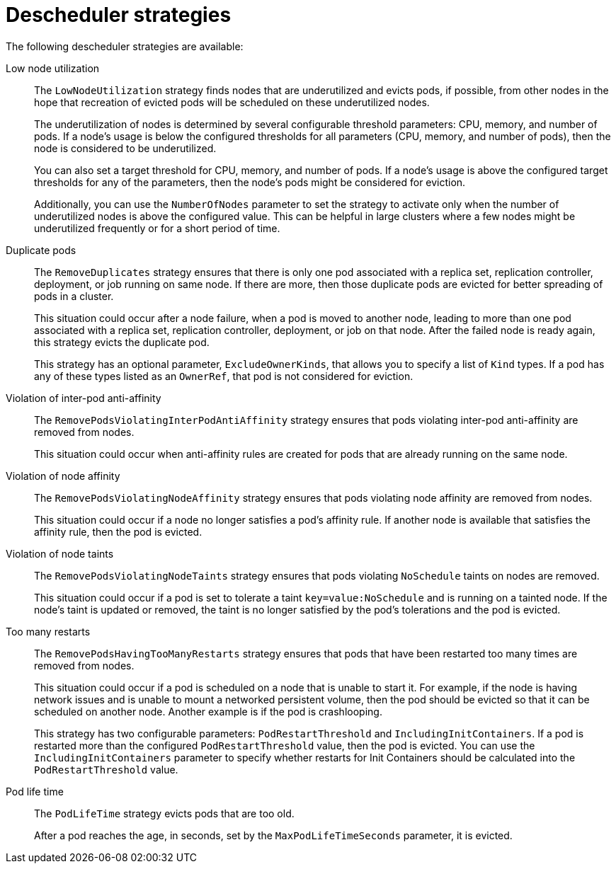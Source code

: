 // Module included in the following assemblies:
//
// * nodes/scheduling/nodes-descheduler.adoc

[id="nodes-descheduler-strategies_{context}"]
= Descheduler strategies

The following descheduler strategies are available:

Low node utilization::
The `LowNodeUtilization` strategy finds nodes that are underutilized and evicts pods, if possible, from other nodes in the hope that recreation of evicted pods will be scheduled on these underutilized nodes.
+
The underutilization of nodes is determined by several configurable threshold parameters: CPU, memory, and number of pods. If a node's usage is below the configured thresholds for all parameters (CPU, memory, and number of pods), then the node is considered to be underutilized.
+
You can also set a target threshold for CPU, memory, and number of pods. If a node's usage is above the configured target thresholds for any of the parameters, then the node's pods might be considered for eviction.
+
Additionally, you can use the `NumberOfNodes` parameter to set the strategy to activate only when the number of underutilized nodes is above the configured value. This can be helpful in large clusters where a few nodes might be underutilized frequently or for a short period of time.

Duplicate pods::
The `RemoveDuplicates` strategy ensures that there is only one pod associated with a replica set, replication controller, deployment, or job running on same node. If there are more, then those duplicate pods are evicted for better spreading of pods in a cluster.
+
This situation could occur after a node failure, when a pod is moved to another node, leading to more than one pod associated with a replica set, replication controller, deployment, or job on that node. After the failed node is ready again, this strategy evicts the duplicate pod.
+
This strategy has an optional parameter, `ExcludeOwnerKinds`, that allows you to specify a list of `Kind` types. If a pod has any of these types listed as an `OwnerRef`, that pod is not considered for eviction.

Violation of inter-pod anti-affinity::
The `RemovePodsViolatingInterPodAntiAffinity` strategy ensures that pods violating inter-pod anti-affinity are removed from nodes.
+
This situation could occur when anti-affinity rules are created for pods that are already running on the same node.

Violation of node affinity::
The `RemovePodsViolatingNodeAffinity` strategy ensures that pods violating node affinity are removed from nodes.
+
This situation could occur if a node no longer satisfies a pod's affinity rule. If another node is available that satisfies the affinity rule, then the pod is evicted.

Violation of node taints::
The `RemovePodsViolatingNodeTaints` strategy ensures that pods violating `NoSchedule` taints on nodes are removed.
+
This situation could occur if a pod is set to tolerate a taint `key=value:NoSchedule` and is running on a tainted node. If the node's taint is updated or removed, the taint is no longer satisfied by the pod's tolerations and the pod is evicted.

Too many restarts::
The `RemovePodsHavingTooManyRestarts` strategy ensures that pods that have been restarted too many times are removed from nodes.
+
This situation could occur if a pod is scheduled on a node that is unable to start it. For example, if the node is having network issues and is unable to mount a networked persistent volume, then the pod should be evicted so that it can be scheduled on another node. Another example is if the pod is crashlooping.
+
This strategy has two configurable parameters: `PodRestartThreshold` and `IncludingInitContainers`. If a pod is restarted more than the configured `PodRestartThreshold` value, then the pod is evicted. You can use the `IncludingInitContainers` parameter to specify whether restarts for Init Containers should be calculated into the `PodRestartThreshold` value.

Pod life time::

The `PodLifeTime` strategy evicts pods that are too old.
+
After a pod reaches the age, in seconds, set by the `MaxPodLifeTimeSeconds` parameter, it is evicted.
